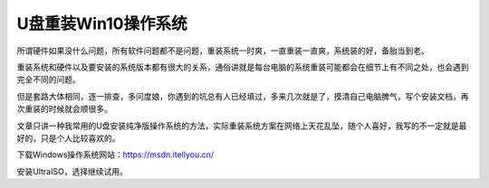 =========================================
U盘重装Win10操作系统
=========================================

所谓硬件如果没什么问题，所有软件问题都不是问题，重装系统一时爽，一直重装一直爽，系统装的好，备胎当到老。

重装系统和硬件以及要安装的系统版本都有很大的关系，通俗讲就是每台电脑的系统重装可能都会在细节上有不同之处，也会遇到完全不同的问题。

但是套路大体相同，逐一排查，多问度娘，你遇到的坑总有人已经填过，多来几次就是了，摸清自己电脑脾气，写个安装文档，再次重装的时候就会顺很多。

文章只讲一种我常用的U盘安装纯净版操作系统的方法，实际重装系统方案在网络上天花乱坠，随个人喜好，我写的不一定就是最好的，只是个人比较喜欢的。

下载Windows操作系统网站：https://msdn.itellyou.cn/

安装UltraISO，选择继续试用。





